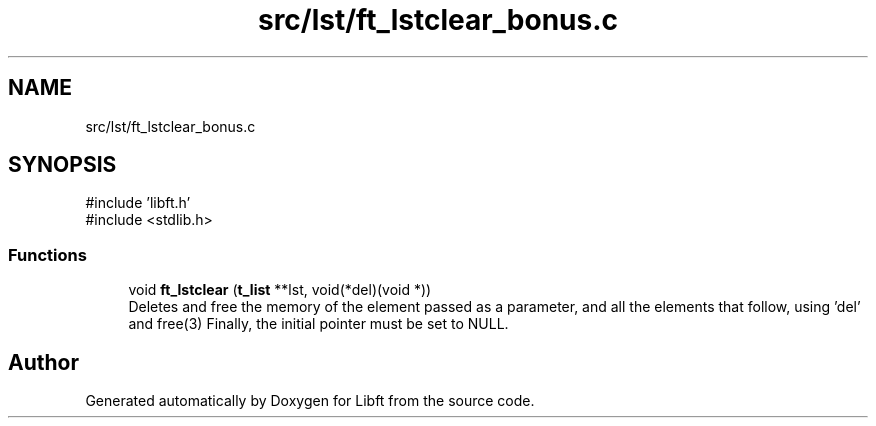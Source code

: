 .TH "src/lst/ft_lstclear_bonus.c" 3 "Libft" \" -*- nroff -*-
.ad l
.nh
.SH NAME
src/lst/ft_lstclear_bonus.c
.SH SYNOPSIS
.br
.PP
\fR#include 'libft\&.h'\fP
.br
\fR#include <stdlib\&.h>\fP
.br

.SS "Functions"

.in +1c
.ti -1c
.RI "void \fBft_lstclear\fP (\fBt_list\fP **lst, void(*del)(void *))"
.br
.RI "Deletes and free the memory of the element passed as a parameter, and all the elements that follow, using 'del' and free(3) Finally, the initial pointer must be set to NULL\&. "
.in -1c
.SH "Author"
.PP 
Generated automatically by Doxygen for Libft from the source code\&.
